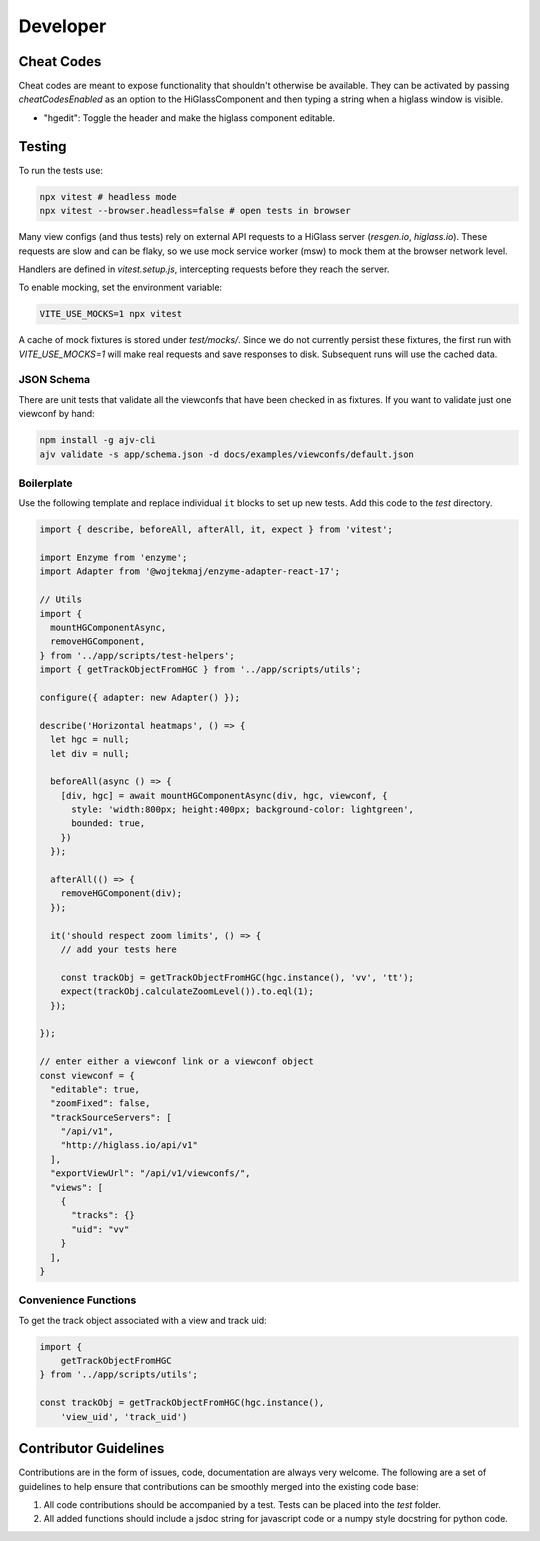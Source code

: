 Developer
*********

Cheat Codes
===========

Cheat codes are meant to expose functionality that shouldn't otherwise be
available. They can be activated by passing `cheatCodesEnabled` as an option to
the HiGlassComponent and then typing a string when a higlass window is visible.

- "hgedit": Toggle the header and make the higlass component editable.

Testing
=======

To run the tests use:

.. code-block:: bash

    npx vitest # headless mode
    npx vitest --browser.headless=false # open tests in browser

Many view configs (and thus tests) rely on external API requests to a HiGlass
server (`resgen.io`, `higlass.io`). These requests are slow and can be flaky,
so we use mock service worker (msw) to mock them at the browser network level.

Handlers are defined in `vitest.setup.js`, intercepting requests before they
reach the server.

To enable mocking, set the environment variable:

.. code-block:: bash

    VITE_USE_MOCKS=1 npx vitest

A cache of mock fixtures is stored under `test/mocks/`. Since we do not
currently persist these fixtures, the first run with `VITE_USE_MOCKS=1` will
make real requests and save responses to disk. Subsequent runs will use the
cached data.

JSON Schema
-----------
There are unit tests that validate all the viewconfs that have been
checked in as fixtures. If you want to validate just one viewconf by hand:

.. code-block:: bash

  npm install -g ajv-cli
  ajv validate -s app/schema.json -d docs/examples/viewconfs/default.json

Boilerplate
-----------

Use the following template and replace individual ``it`` blocks
to set up new tests. Add this code to the `test` directory.

.. code-block:: javascript

    import { describe, beforeAll, afterAll, it, expect } from 'vitest';

    import Enzyme from 'enzyme';
    import Adapter from '@wojtekmaj/enzyme-adapter-react-17';

    // Utils
    import {
      mountHGComponentAsync,
      removeHGComponent,
    } from '../app/scripts/test-helpers';
    import { getTrackObjectFromHGC } from '../app/scripts/utils';

    configure({ adapter: new Adapter() });

    describe('Horizontal heatmaps', () => {
      let hgc = null;
      let div = null;

      beforeAll(async () => {
        [div, hgc] = await mountHGComponentAsync(div, hgc, viewconf, {
          style: 'width:800px; height:400px; background-color: lightgreen',
          bounded: true,
        }) 
      });

      afterAll(() => {
        removeHGComponent(div);
      });

      it('should respect zoom limits', () => {
        // add your tests here

        const trackObj = getTrackObjectFromHGC(hgc.instance(), 'vv', 'tt');
        expect(trackObj.calculateZoomLevel()).to.eql(1);
      });

    });

    // enter either a viewconf link or a viewconf object
    const viewconf = {
      "editable": true,
      "zoomFixed": false,
      "trackSourceServers": [
        "/api/v1",
        "http://higlass.io/api/v1"
      ],
      "exportViewUrl": "/api/v1/viewconfs/",
      "views": [
        {
          "tracks": {}
          "uid": "vv"
        }
      ],
    }

Convenience Functions
---------------------

To get the track object associated with a view and track uid:

.. code-block:: javascript

    import {
        getTrackObjectFromHGC
    } from '../app/scripts/utils';

    const trackObj = getTrackObjectFromHGC(hgc.instance(),
        'view_uid', 'track_uid')

Contributor Guidelines
=======================

Contributions are in the form of issues, code, documentation are always very welcome. The
following are a set of guidelines to help ensure that contributions can be smoothly
merged into the existing code base:

1. All code contributions should be accompanied by a test. Tests can be placed into the `test`
   folder.
2. All added functions should include a jsdoc string for javascript code or a numpy style
   docstring for python code.
